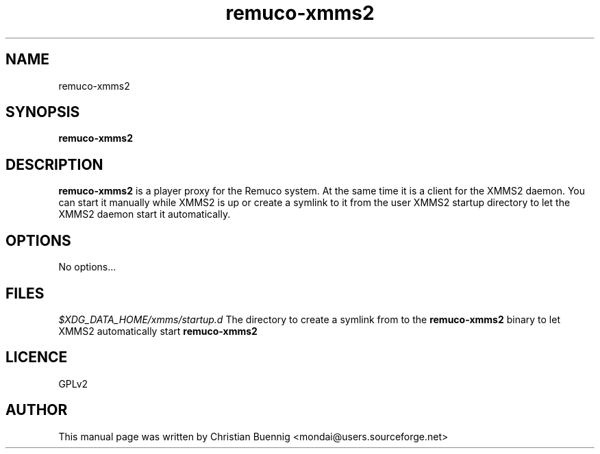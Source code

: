 .\"Created with GNOME Manpages Editor
.\"http://gmanedit.sourceforge.net
.\"Sergio Rua <srua@gpul.org>
.\"
.TH remuco-xmms2 1 "" "remuco-xmms2"

.SH NAME
remuco-xmms2

.SH SYNOPSIS
.B remuco-xmms2
.br

.SH DESCRIPTION
.B remuco-xmms2
is a player proxy for the Remuco system. At the same time it is a client for the XMMS2 daemon. You can start it manually while XMMS2 is up or create a symlink to it from the user XMMS2 startup directory to let the XMMS2 daemon start it automatically.
.PP

.SH OPTIONS
No options...


.SH FILES

.I $XDG_DATA_HOME/xmms/startup.d
The directory to create a symlink from to the
.B
remuco-xmms2
binary to let XMMS2 automatically start
.B remuco-xmms2

.SH LICENCE
GPLv2

.SH AUTHOR
This manual page was written by Christian Buennig <mondai@users.sourceforge.net>
